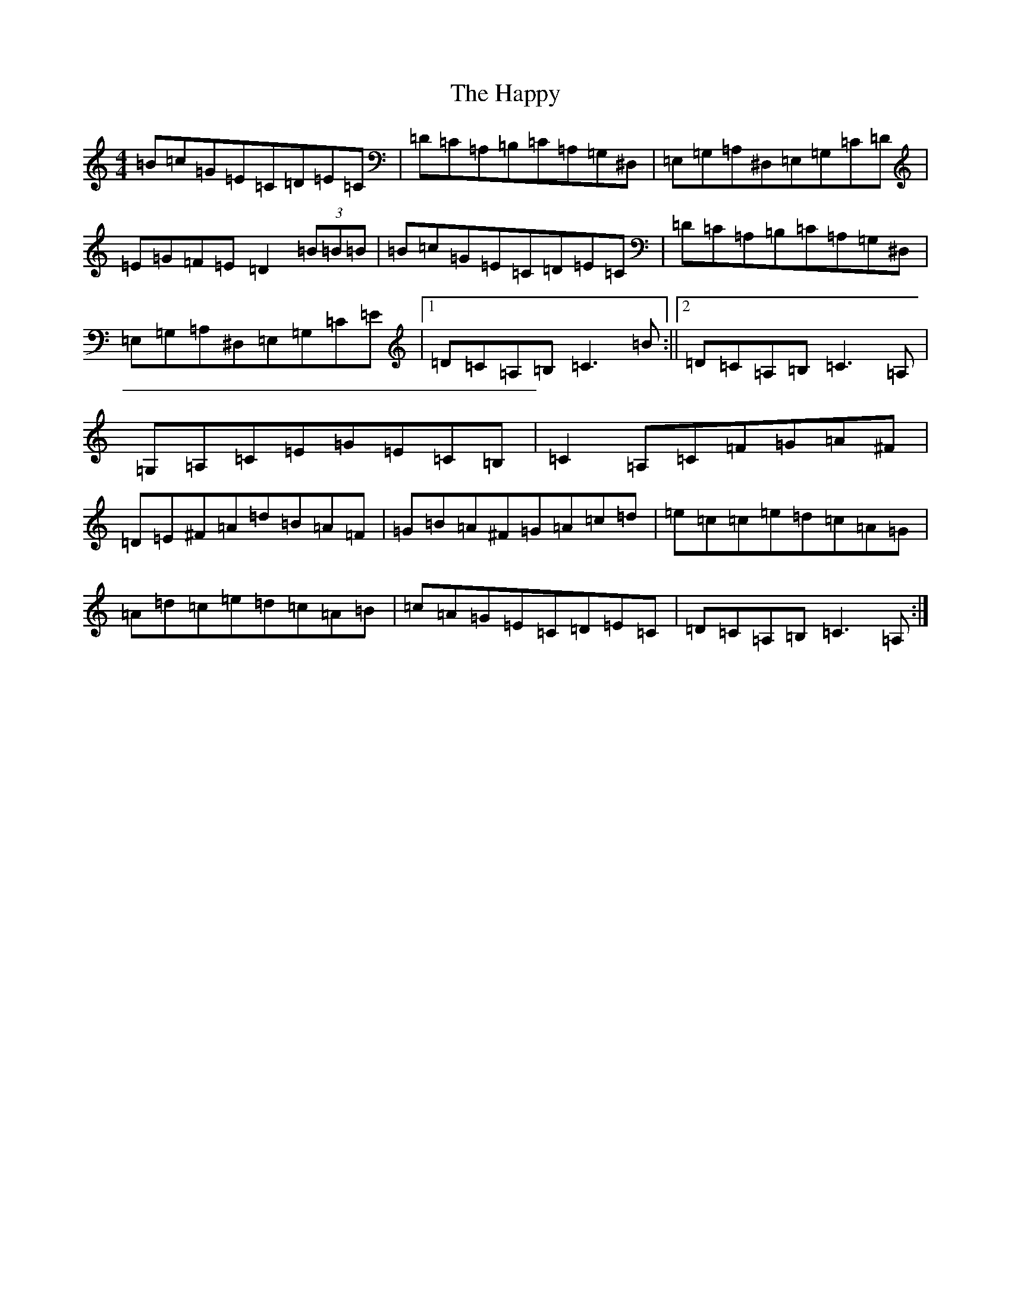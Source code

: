 X: 8703
T: Happy, The
S: https://thesession.org/tunes/5434#setting5434
R: reel
M:4/4
L:1/8
K: C Major
=B=c=G=E=C=D=E=C|=D=C=A,=B,=C=A,=G,^D,|=E,=G,=A,^D,=E,=G,=C=D|=E=G=F=E=D2(3=B=B=B|=B=c=G=E=C=D=E=C|=D=C=A,=B,=C=A,=G,^D,|=E,=G,=A,^D,=E,=G,=C=E|1=D=C=A,=B,=C3=B:||2=D=C=A,=B,=C3=A,|=G,=A,=C=E=G=E=C=B,|=C2=A,=C=F=G=A^F|=D=E^F=A=d=B=A=F|=G=B=A^F=G=A=c=d|=e=c=c=e=d=c=A=G|=A=d=c=e=d=c=A=B|=c=A=G=E=C=D=E=C|=D=C=A,=B,=C3=A,:|